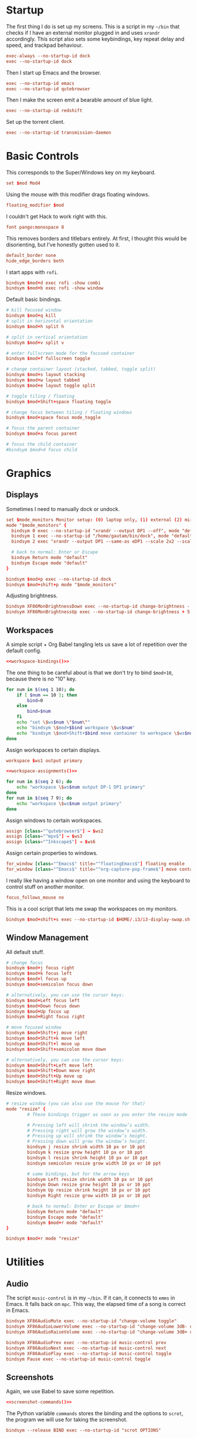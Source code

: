 #+PROPERTY: header-args :tangle config
* Startup
The first thing I do is set up my screens. This is a script in my =~/bin= that
checks if I have an external monitor plugged in and uses =xrandr= accordingly.
This script also sets some keybindings, key repeat delay and speed, and trackpad
behaviour.
#+BEGIN_SRC conf
exec-always --no-startup-id dock
exec --no-startup-id dock
#+END_SRC
Then I start up Emacs and the browser.
#+BEGIN_SRC conf
exec --no-startup-id emacs
exec --no-startup-id qutebrowser
#+END_SRC
Then I make the screen emit a bearable amount of blue light.
#+BEGIN_SRC conf
exec --no-startup-id redshift
#+END_SRC
Set up the torrent client.
#+BEGIN_SRC conf
exec --no-startup-id transmission-daemon
#+END_SRC
* Basic Controls
This corresponds to the Super/Windows key on my keyboard.
#+BEGIN_SRC conf
set $mod Mod4
#+END_SRC
Using the mouse with this modifier drags floating windows.
#+BEGIN_SRC conf
floating_modifier $mod
#+END_SRC
I couldn't get Hack to work right with this.
#+BEGIN_SRC conf
font pango:monospace 8
#+END_SRC
This removes borders and titlebars entirely. At first, I thought this would be
disorienting, but I've honestly gotten used to it.
#+BEGIN_SRC conf
default_border none
hide_edge_borders both
#+END_SRC
I start apps with =rofi=.
#+BEGIN_SRC conf
bindsym $mod+d exec rofi -show combi
bindsym $mod+b exec rofi -show window
#+END_SRC
Default basic bindings.
#+BEGIN_SRC conf
# kill focused window
bindsym $mod+q kill
# split in horizontal orientation
bindsym $mod+h split h

# split in vertical orientation
bindsym $mod+v split v

# enter fullscreen mode for the focused container
bindsym $mod+f fullscreen toggle

# change container layout (stacked, tabbed, toggle split)
bindsym $mod+s layout stacking
bindsym $mod+w layout tabbed
bindsym $mod+e layout toggle split

# toggle tiling / floating
bindsym $mod+Shift+space floating toggle

# change focus between tiling / floating windows
bindsym $mod+space focus mode_toggle

# focus the parent container
bindsym $mod+a focus parent

# focus the child container
#bindsym $mod+d focus child
#+END_SRC
* Graphics
** Displays
Sometimes I need to manually dock or undock.
#+BEGIN_SRC conf
set $mode_monitors Monitor setup: (0) laptop only, (1) external (2) mirror
mode "$mode_monitors" {
  bindsym 0 exec --no-startup-id "xrandr --output DP1 --off", mode "default"
  bindsym 1 exec --no-startup-id "/home/gautam/bin/dock", mode "default"
  bindsym 2 exec "xrandr --output DP1 --same-as eDP1 --scale 2x2 --scale-from 3200x1800"

  # back to normal: Enter or Escape
  bindsym Return mode "default"
  bindsym Escape mode "default"
}

bindsym $mod+p exec --no-startup-id dock
bindsym $mod+shift+p mode "$mode_monitors"
#+END_SRC
Adjusting brightness.
#+BEGIN_SRC conf
bindsym XF86MonBrightnessDown exec --no-startup-id change-brightness - 5
bindsym XF86MonBrightnessUp exec --no-startup-id change-brightness + 5
#+END_SRC
** Workspaces
A simple script + Org Babel tangling lets us save a lot of repetition over the
default config.
#+BEGIN_SRC conf :noweb yes
<<workspace-bindings()>>
#+END_SRC
The one thing to be careful about is that we don't try to bind =$mod+10=, because
there is no "10" key.
#+NAME: workspace-bindings
#+BEGIN_SRC sh :tangle no :results output :eval yes
for num in $(seq 1 10); do
    if [ $num == 10 ]; then
        bind=0
    else
        bind=$num
    fi
    echo "set \$ws$num \"$num\""
    echo "bindsym \$mod+$bind workspace \$ws$num"
    echo "bindsym \$mod+Shift+$bind move container to workspace \$ws$num"
done
#+END_SRC
Assign workspaces to certain displays.
#+BEGIN_SRC conf
workspace $ws1 output primary
#+END_SRC
#+BEGIN_SRC conf :noweb yes
<<workspace-assignments()>>
#+END_SRC
#+NAME: workspace-assignments
#+BEGIN_SRC sh :tangle no :results output :eval yes
for num in $(seq 2 6); do
    echo "workspace \$ws$num output DP-1 DP1 primary"
done
for num in $(seq 7 9); do
    echo "workspace \$ws$num output primary"
done
#+END_SRC
Assign windows to certain workspaces.
#+BEGIN_SRC conf
assign [class="^qutebrowser$"] → $ws2
assign [class="^mpv$"] → $ws3
assign [class="^Inkscape$"] → $ws6
#+END_SRC
Assign certain properties to windows.
#+BEGIN_SRC conf
for_window [class="^Emacs$" title="^floatingEmacs$"] floating enable
for_window [class="^Emacs$" title="^org-capture-pop-frame$"] move container to workspace current
#+END_SRC
I really like having a window open on one monitor and using the keyboard to
control stuff on another monitor.
#+BEGIN_SRC conf
focus_follows_mouse no
#+END_SRC
This is a cool script that lets me swap the workspaces on my monitors.
#+BEGIN_SRC conf
bindsym $mod+shift+s exec --no-startup-id $HOME/.i3/i3-display-swap.sh
#+END_SRC
** Window Management
All default stuff.
#+BEGIN_SRC conf
# change focus
bindsym $mod+j focus right
bindsym $mod+k focus left
bindsym $mod+l focus up
bindsym $mod+semicolon focus down

# alternatively, you can use the cursor keys:
bindsym $mod+Left focus left
bindsym $mod+Down focus down
bindsym $mod+Up focus up
bindsym $mod+Right focus right

# move focused window
bindsym $mod+Shift+j move right
bindsym $mod+Shift+k move left
bindsym $mod+Shift+l move up
bindsym $mod+Shift+semicolon move down

# alternatively, you can use the cursor keys:
bindsym $mod+Shift+Left move left
bindsym $mod+Shift+Down move right
bindsym $mod+Shift+Up move up
bindsym $mod+Shift+Right move down
#+END_SRC
Resize windows.
#+BEGIN_SRC conf
# resize window (you can also use the mouse for that)
mode "resize" {
        # These bindings trigger as soon as you enter the resize mode

        # Pressing left will shrink the window’s width.
        # Pressing right will grow the window’s width.
        # Pressing up will shrink the window’s height.
        # Pressing down will grow the window’s height.
        bindsym j resize shrink width 10 px or 10 ppt
        bindsym k resize grow height 10 px or 10 ppt
        bindsym l resize shrink height 10 px or 10 ppt
        bindsym semicolon resize grow width 10 px or 10 ppt

        # same bindings, but for the arrow keys
        bindsym Left resize shrink width 10 px or 10 ppt
        bindsym Down resize grow height 10 px or 10 ppt
        bindsym Up resize shrink height 10 px or 10 ppt
        bindsym Right resize grow width 10 px or 10 ppt

        # back to normal: Enter or Escape or $mod+r
        bindsym Return mode "default"
        bindsym Escape mode "default"
        bindsym $mod+r mode "default"
}

bindsym $mod+r mode "resize"
#+END_SRC
* Utilities
** Audio
The script =music-control= is in my =~/bin=. If it can, it connects to =emms= in
Emacs. It falls back on =mpc=. This way, the elapsed time of a song is correct in
Emacs.
#+BEGIN_SRC conf
bindsym XF86AudioMute exec --no-startup-id "change-volume toggle"
bindsym XF86AudioLowerVolume exec --no-startup-id "change-volume 3dB- unmute"
bindsym XF86AudioRaiseVolume exec --no-startup-id "change-volume 3dB+ unmute"

bindsym XF86AudioPrev exec --no-startup-id music-control prev
bindsym XF86AudioNext exec --no-startup-id music-control next
bindsym XF86AudioPlay exec --no-startup-id music-control toggle
bindsym Pause exec --no-startup-id music-control toggle
#+END_SRC
** Screenshots
Again, we use Babel to save some repetition.
#+BEGIN_SRC conf :noweb yes
<<screenshot-commands()>>
#+END_SRC
The Python variable =commands= stores the binding and the options to =scrot=, the
program we will use for taking the screenshot.
#+BEGIN_SRC conf :tangle no
bindsym --release BIND exec --no-startup-id "scrot OPTIONS"
#+END_SRC
The values =path= and =target= are defined in the Org source block.
#+NAME: screenshot-commands
#+BEGIN_SRC python :eval yes :tangle no :results output :var path="'/home/gautam/pictures/screenshots/%F_%T_$wx$h.png'" target="'xclip -selection clipboard -target image/png -i $f'"
commands = {
    "Print": "-s {} -e {}".format(path,target),
    "Shift-Print": "{} -e {}".format(path,target),
    "Ctrl-Print": "{}".format(path)}

for bind in commands:
    print("bindsym --release {} exec --no-startup-id \"scrot {}\"".format(bind,commands[bind]))
#+END_SRC
** Terminal
#+BEGIN_SRC conf
bindsym $mod+Return exec --no-startup-id emacsclient -e "(let ((current-prefix-arg '(4))) (call-interactively 'eshell-other-frame))"
bindsym $mod+Shift+Return exec i3-sensible-terminal
#+END_SRC
** Mail
#+BEGIN_SRC conf
bindsym $mod+c exec --no-startup-id checkmail
#+END_SRC
** Shutdown Menu
#+BEGIN_SRC conf
set $mode_system System (l) lock, (e) logout, (s) suspend, (h) hibernate, (r) reboot, (Shift+s) shutdown
mode "$mode_system" {
    bindsym l exec --no-startup-id slock, mode "default"
    bindsym e exec --no-startup-id i3-msg exit, mode "default"
    bindsym s exec --no-startup-id systemctl suspend, mode "default"
    bindsym h exec --no-startup-id systemctl hibernate, mode "default"
    bindsym r exec --no-startup-id systemctl reboot, mode "default"
    bindsym Shift+s exec --no-startup-id systemctl poweroff -i, mode "default"

    # back to normal: Enter or Escape
    bindsym Return mode "default"
    bindsym Escape mode "default"
}

bindsym $mod+Pause mode "$mode_system"
bindsym $mod+Delete mode "$mode_system"
#+END_SRC
** Reloading i3
#+BEGIN_SRC conf
# reload the configuration file
bindsym $mod+Shift+c reload
# restart i3 inplace (preserves your layout/session, can be used to upgrade i3)
bindsym $mod+Shift+r restart
# exit i3 (logs you out of your X session)
bindsym $mod+Shift+e exec "i3-nagbar -t warning -m 'You pressed the exit shortcut. Do you really want to exit i3? This will end your X session.' -B 'Yes, exit i3' 'i3-msg exit'"
#+END_SRC
* =i3bar=
The official i3 status bar.
#+BEGIN_SRC conf
bar {
    status_command i3status --config=~/.i3/.i3status.conf
}
#+END_SRC
* Options
# Local variables:
# eval: (add-hook 'after-save-hook 'org-babel-tangle nil t)
# end:
